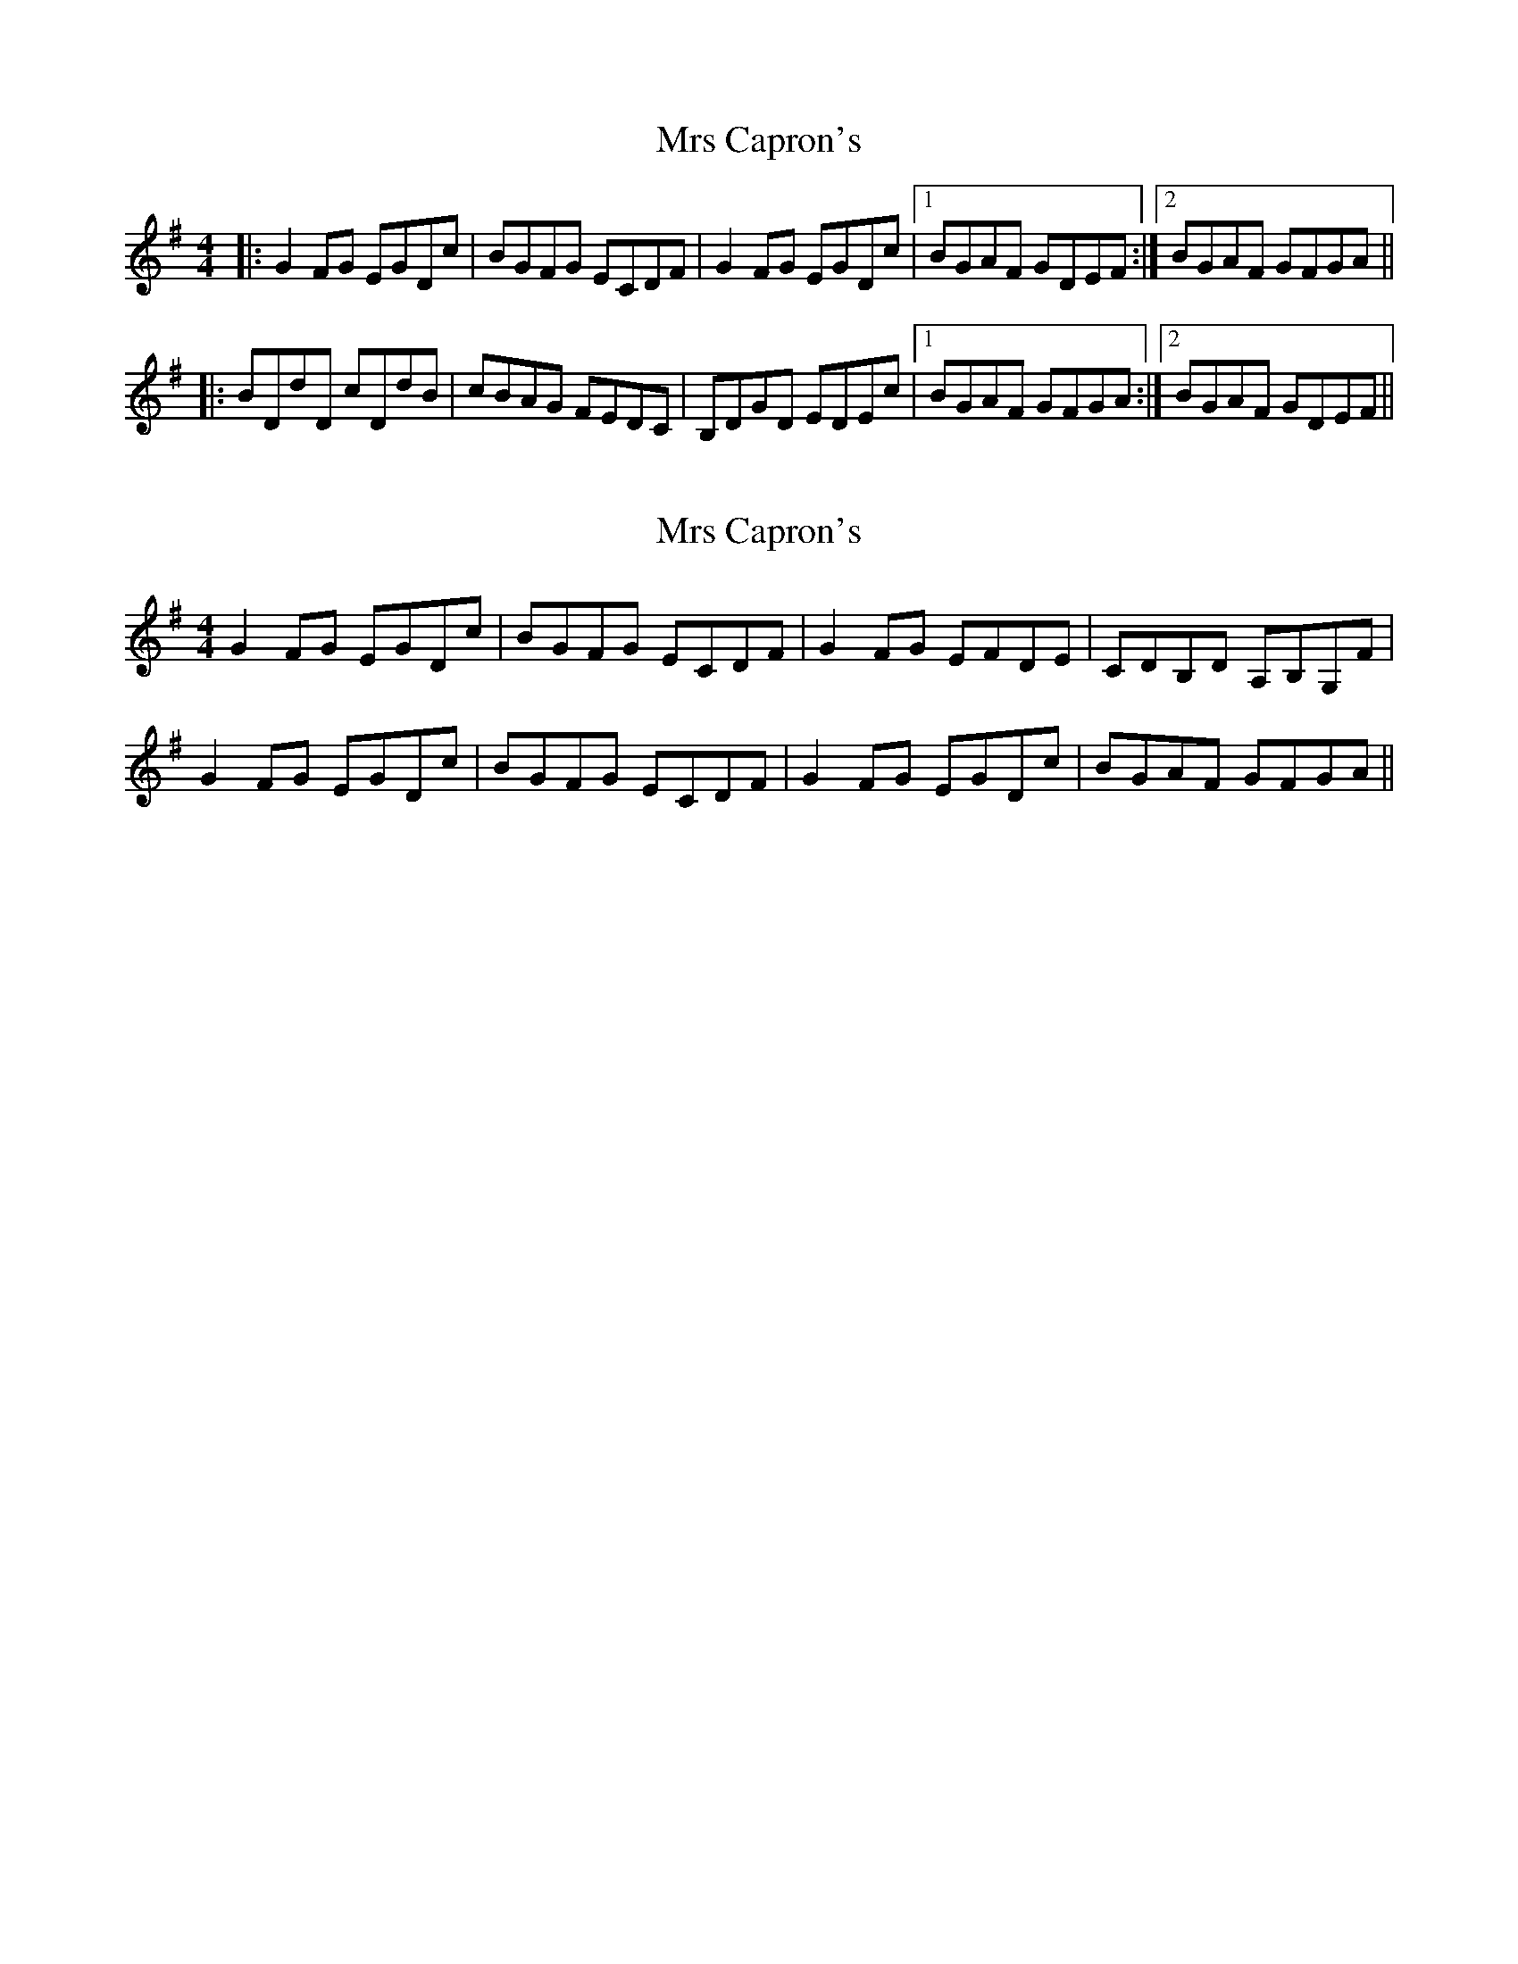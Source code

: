 X: 1
T: Mrs Capron's
Z: Dr. Dow
S: https://thesession.org/tunes/8486#setting8486
R: reel
M: 4/4
L: 1/8
K: Gmaj
|:G2FG EGDc|BGFG ECDF|G2FG EGDc|1 BGAF GDEF:|2 BGAF GFGA||
|:BDdD cDdB|cBAG FEDC|B,DGD EDEc|1 BGAF GFGA:|2 BGAF GDEF||
X: 2
T: Mrs Capron's
Z: Dr. Dow
S: https://thesession.org/tunes/8486#setting19532
R: reel
M: 4/4
L: 1/8
K: Gmaj
G2FG EGDc|BGFG ECDF|G2FG EFDE|CDB,D A,B,G,F|G2FG EGDc|BGFG ECDF|G2FG EGDc|BGAF GFGA||
